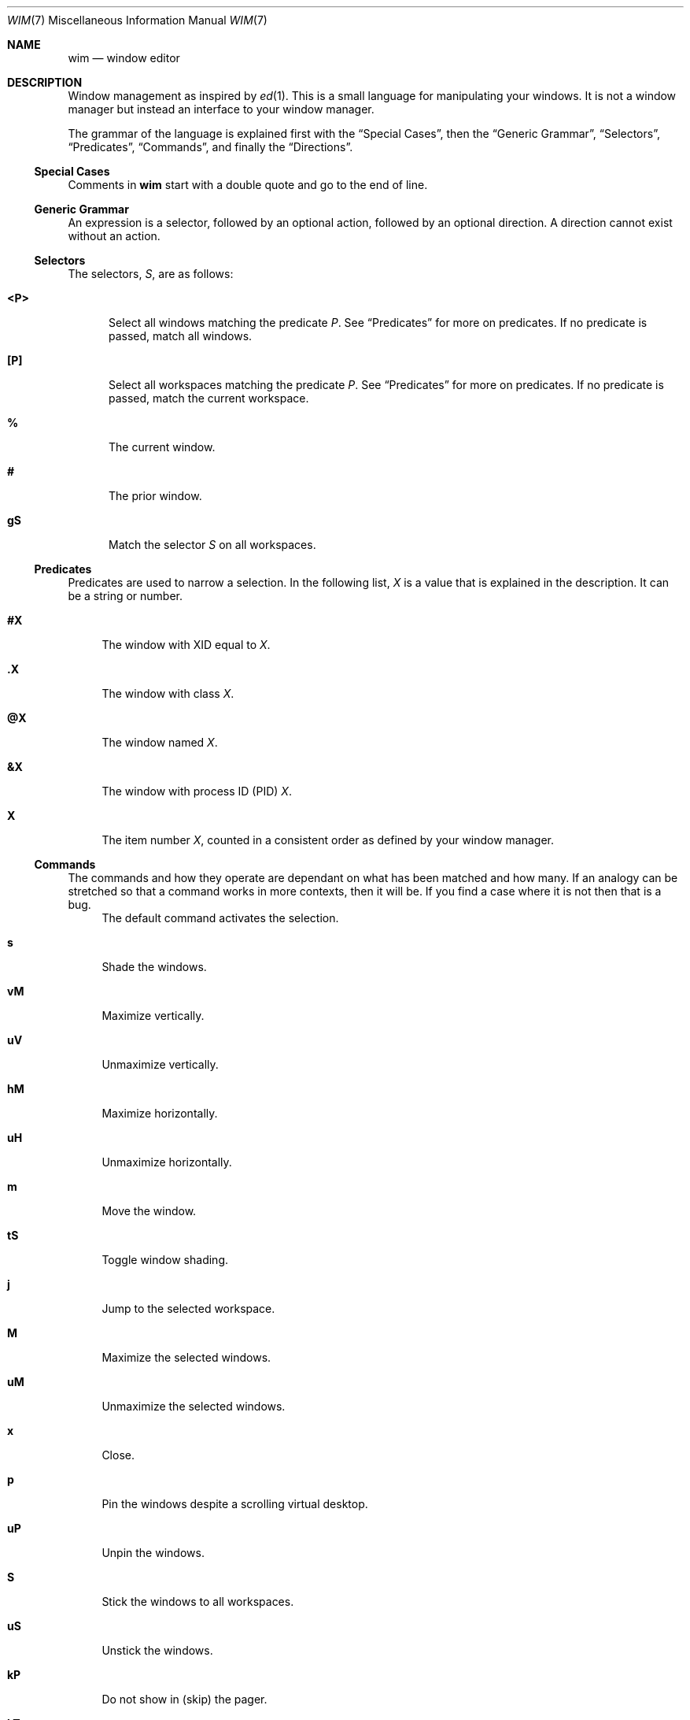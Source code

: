 .Dd August 11, 2014
.Dt WIM 7
.Os
.Sh NAME
.Nm wim
.Nd window editor
.Sh DESCRIPTION
Window management as inspired by
.Xr ed 1 .
This is a small language for manipulating your windows.
It is not a window manager but instead an interface to your window manager.
.Pp
.\"For example, to close all windows on the current workspace that are of type
.\".Li normal ,
.\".Li dialog ,
.\".Li toolbar ,
.\"or
.\".Li utility ,
.\"you would issue this
.\".Nm
.\"command:
.\".Pp
.\".Dl :<?normal,?dialog,?toolbar,?utility>x
.\".Pp
The grammar of the language is explained first with the
.Sx Special Cases ,
then the
.Sx Generic Grammar ,
.Sx Selectors ,
.Sx Predicates ,
.Sx Commands ,
and finally the
.Sx Directions .
.
.
.
.Ss Special Cases
Comments in
.Nm
start with a double quote and go to the end of line.
.\"A line follows a very regular syntax, with two expections:
.\".Bl -tag -width ":windows"
.\".It Li :windows
.\"List all open windows.
.\".It Li :desktop
.\"Show or hide the desktop (toggle).
.\".El
.
.
.
.Ss Generic Grammar
An expression is a selector, followed by an optional action, followed by an
optional direction.
A direction cannot exist without an action.
.
.
.
.Ss Selectors
.\" All but one of the selectors applys only to windows in the current workspace.
The selectors,
.Va S ,
are as follows:
.Bl -tag -width "<P>"
.It Li <P>
Select all windows matching the predicate
.Va P .
See
.Sx Predicates
for more on predicates.
If no predicate is passed, match all windows.
.It Li [P]
Select all workspaces matching the predicate
.Va P .
See
.Sx Predicates
for more on predicates.
If no predicate is passed, match the current workspace.
.It Li %
The current window.
.It Li #
The prior window.
.It Li gS
Match the selector
.Va S
on all workspaces.
.El
.
.
.
.Ss Predicates
Predicates are used to narrow a selection.
.\"They can be combined with a space (and) or a comma (or).
In the following list,
.Va X
is a value that is explained in the description.
It can be a string or number.
.\" or regular expression
.\"If
.\".Va X
.\"is a regular expression, it must be surrounded by slashes:
.\".Li /X/ .
.Bl -tag -width "@X"
.It Li #X
The window with XID equal to
.Va X .
.It Li .X
The window with class
.Va X .
.It Li @X
The window named
.Va X .
.It Li &X
The window with process ID (PID)
.Va X .
.It Li X
The item number
.Va X ,
counted in a consistent order as defined by your window manager.
.El
.
.
.
.Ss Commands
The commands and how they operate are dependant on what has been matched and
how many.
If an analogy can be stretched so that a command works in more contexts, then
it will be.
If you find a case where it is not then that is a bug.
.Bl -tag -width "vM"
.It
The default command activates the selection.
.It Li s
Shade the windows.
.It Li vM
Maximize vertically.
.It Li uV
Unmaximize vertically.
.It Li hM
Maximize horizontally.
.It Li uH
Unmaximize horizontally.
.It Li m
Move the window.
.It Li tS
Toggle window shading.
.It Li j
Jump to the selected workspace.
.It Li M
Maximize the selected windows.
.It Li uM
Unmaximize the selected windows.
.It Li x
Close.
.It Li p
Pin the windows despite a scrolling virtual desktop.
.It Li uP
Unpin the windows.
.It Li S
Stick the windows to all workspaces.
.It Li uS
Unstick the windows.
.It Li kP
Do not show in (skip) the pager.
.It Li kT
Skip the tasklist.
.It Li f
Full screen.
.It Li n
Minimize (iconify).
.It Li uN
Unminimize.
.It Li a
Push the window above all other windows.
.It Li uA
Un-push the window above others.
.It Li b
Push the window below all other windows.
.It Li uB
Un-push the window below others.
.It Li yM
Move using the keyboard.
.It Li yS
Resize using the keyboard.
.\".It Li r
.\"Rename the windows or workspaces.
.\".It Li wC
.\"Set the workspace count.
.\".It Li wL
.\"Set the workspace layout.
.El
.
.
.
.Ss Directions
Directions may be proceeded by a number.
The number represents a number of pixels or workspaces, depending on the context.
The directions are:
.Bl -tag -width "r"
.It Li r
Right.
.It Li l
Left.
.It Li u
Up.
.It Li d
Down.
.It Li n
North.
.It Li s
South.
.It Li e
East.
.It Li w
West.
.El
.\" .Sh ENVIRONMENT
.\" .Sh FILES
.
.
.
.Sh EXAMPLES
.
Shade window with XID 25, on current workspace:
.Pp
.Dl :<#25>s
.Pp
Vertical maximize all
.Li WM_CLASS=mate-terminal
with
.Li WM_NAME
.\" matching regexp
.\" .Li /~/ ,
.\" on current workspace:
.\".Pp
.\".Dl :<.mate-terminal @/~/>vM
.\".Pp
.\"Move all
.\".Li WM_CLASS=mate-terminal
.\"on any workspace to the worspace named
.Li Terminals :
.Pp
.Dl :g<.mate-terminal>m[@Terminals]
.Pp
Toggle shading on the current window:
.Pp
.Dl :%tS
.Pp
Activate the prior window:
.Pp
.Dl :#
.Pp
Move the current window to the 3rd workspace:
.Pp
.Dl :%m[2]
.Pp
Jump to the 9th workspace:
.Pp
.Dl :[8]j
.Pp
Show the list of all windows, sorted by stack:
.Pp
.Dl :windows
.Pp
Activate the current workspace:
.Pp
.Dl :[]
.Pp
Activate all windows on current workspace:
.Pp
.Dl :<>
.Pp
Activate the current window:
.Pp
.Dl :%
.Pp
Move to the workspace to the right:
.Pp
.Dl :[]mr
.Pp
Move to the workspace 3 to the right of the 2nd workspace:
.Pp
.Dl :[1]m3r
.Pp
Maximize all windows that are part of the application with PID 1234, on current
workspace:
.Pp
.Dl :{&1234}M
.Pp
.
.
.
.\" .Sh DIAGNOSTICS
.Sh SEE ALSO
.Xr ed 1 ,
.Xr xprop 1 ,
.Xr xwininfo 1
.Sh STANDARDS
This depends on the
.Lk http://standards.freedesktop.org/wm-spec/wm-spec-latest.html Extended Window Manager Hints
definition and only works with any window manager that implements EWMH.
.\" .Sh HISTORY
.Sh AUTHORS
.An -split
.An "Rebecca Meritz" Aq Mt rebecca@meritz.com
.An "Mike Burns" Aq Mt mike@mike-burns.com
.Sh CAVEATS
This is the alpha release.
There will be bugs, and we need your bug reports to find them all.
.\" .Sh BUGS
